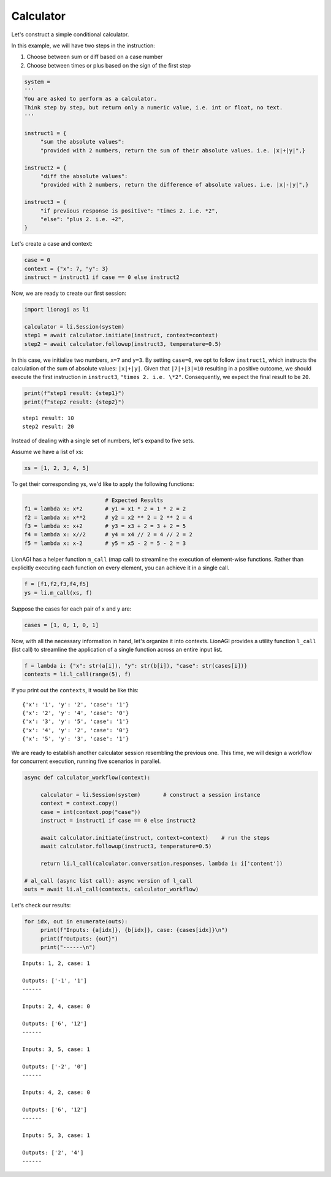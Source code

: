 Calculator
===================

Let's construct a simple conditional calculator.

In this example, we will have two steps in the instruction:

#. Choose between sum or diff based on a case number

#. Choose between times or plus based on the sign of the first step

.. code-block:: python

   system =
   '''
   You are asked to perform as a calculator.
   Think step by step, but return only a numeric value, i.e. int or float, no text.
   '''

   instruct1 = {
        "sum the absolute values":
        "provided with 2 numbers, return the sum of their absolute values. i.e. |x|+|y|",}

   instruct2 = {
        "diff the absolute values":
        "provided with 2 numbers, return the difference of absolute values. i.e. |x|-|y|",}

   instruct3 = {
        "if previous response is positive": "times 2. i.e. *2",
        "else": "plus 2. i.e. +2",
   }

Let's create a case and context:

.. code-block:: python

   case = 0
   context = {"x": 7, "y": 3}
   instruct = instruct1 if case == 0 else instruct2

Now, we are ready to create our first session:

.. code-block:: python

   import lionagi as li

   calculator = li.Session(system)
   step1 = await calculator.initiate(instruct, context=context)
   step2 = await calculator.followup(instruct3, temperature=0.5)

In this case, we initialize two numbers, ``x=7`` and ``y=3``. By setting ``case=0``, we opt to follow ``instruct1``, which instructs
the calculation of the sum of absolute values: ``|x|+|y|``. Given that ``|7|+|3|=10`` resulting in a positive outcome,
we should execute the first instruction in ``instruct3``, ``"times 2. i.e. \*2"``. Consequently, we expect the final result
to be ``20``.

.. code-block:: python

   print(f"step1 result: {step1}")
   print(f"step2 result: {step2}")

.. parsed-literal::

   step1 result: 10
   step2 result: 20

Instead of dealing with a single set of numbers, let's expand to five sets.

Assume we have a list of xs:

.. code-block:: python

   xs = [1, 2, 3, 4, 5]

To get their corresponding ys, we'd like to apply the following functions:

.. code-block:: python

                            # Expected Results
   f1 = lambda x: x*2       # y1 = x1 * 2 = 1 * 2 = 2
   f2 = lambda x: x**2      # y2 = x2 ** 2 = 2 ** 2 = 4
   f3 = lambda x: x+2       # y3 = x3 + 2 = 3 + 2 = 5
   f4 = lambda x: x//2      # y4 = x4 // 2 = 4 // 2 = 2
   f5 = lambda x: x-2       # y5 = x5 - 2 = 5 - 2 = 3

LionAGI has a helper function  ``m_call`` (map call) to streamline the execution of element-wise functions. Rather than
explicitly executing each function on every element, you can achieve it in a single call.

.. code-block:: python

   f = [f1,f2,f3,f4,f5]
   ys = li.m_call(xs, f)

Suppose the cases for each pair of x and y are:

.. code-block:: python

   cases = [1, 0, 1, 0, 1]

Now, with all the necessary information in hand, let's organize it into contexts. LionAGI provides a utility function
``l_call`` (list call) to streamline the application of a single function across an entire input list.

.. code-block:: python

   f = lambda i: {"x": str(a[i]), "y": str(b[i]), "case": str(cases[i])}
   contexts = li.l_call(range(5), f)

If you print out the ``contexts``, it would be like this:

.. parsed-literal::

   {'x': '1', 'y': '2', 'case': '1'}
   {'x': '2', 'y': '4', 'case': '0'}
   {'x': '3', 'y': '5', 'case': '1'}
   {'x': '4', 'y': '2', 'case': '0'}
   {'x': '5', 'y': '3', 'case': '1'}

We are ready to establish another calculator session resembling the previous one. This time, we will design a
workflow for concurrent execution, running five scenarios in parallel.

.. code-block:: python

   async def calculator_workflow(context):

        calculator = li.Session(system)       # construct a session instance
        context = context.copy()
        case = int(context.pop("case"))
        instruct = instruct1 if case == 0 else instruct2

        await calculator.initiate(instruct, context=context)    # run the steps
        await calculator.followup(instruct3, temperature=0.5)

        return li.l_call(calculator.conversation.responses, lambda i: i['content'])

   # al_call (async list call): async version of l_call
   outs = await li.al_call(contexts, calculator_workflow)

Let's check our results:

.. code-block:: python

   for idx, out in enumerate(outs):
        print(f"Inputs: {a[idx]}, {b[idx]}, case: {cases[idx]}\n")
        print(f"Outputs: {out}")
        print("------\n")

.. parsed-literal::

   Inputs: 1, 2, case: 1

   Outputs: ['-1', '1']
   ------

   Inputs: 2, 4, case: 0

   Outputs: ['6', '12']
   ------

   Inputs: 3, 5, case: 1

   Outputs: ['-2', '0']
   ------

   Inputs: 4, 2, case: 0

   Outputs: ['6', '12']
   ------

   Inputs: 5, 3, case: 1

   Outputs: ['2', '4']
   ------
